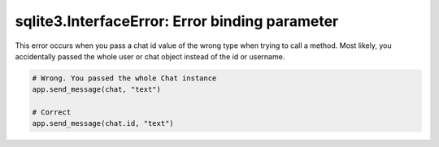 sqlite3.InterfaceError: Error binding parameter
===============================================

This error occurs when you pass a chat id value of the wrong type when trying to call a method. Most likely, you
accidentally passed the whole user or chat object instead of the id or username.

.. code-block:: python

    # Wrong. You passed the whole Chat instance
    app.send_message(chat, "text")

    # Correct
    app.send_message(chat.id, "text")